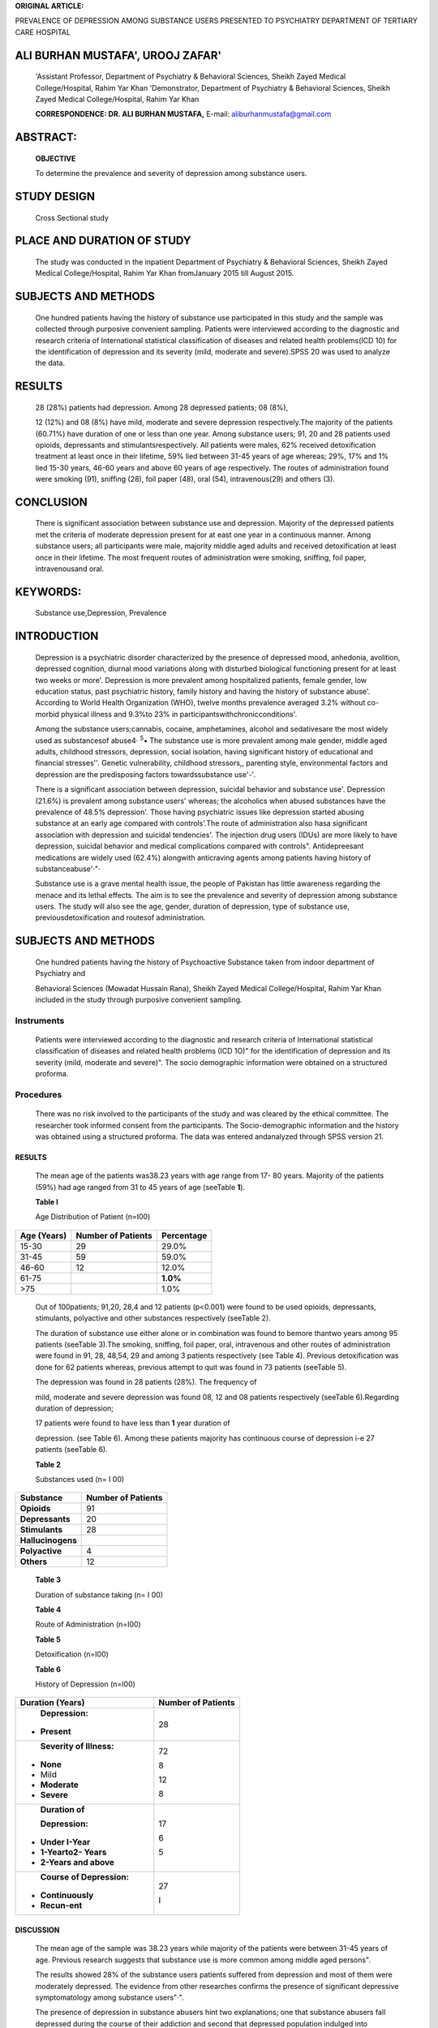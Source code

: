 **ORIGINAL ARTICLE:**

PREVALENCE OF DEPRESSION AMONG SUBSTANCE USERS PRESENTED TO PSYCHIATRY
DEPARTMENT OF TERTIARY CARE HOSPITAL

ALI BURHAN MUSTAFA', UROOJ ZAFAR'
=================================

   'Assistant Professor, Department of Psychiatry & Behavioral Sciences,
   Sheikh Zayed Medical College/Hospital, Rahim Yar Khan 'Demonstrator,
   Department of Psychiatry & Behavioral Sciences, Sheikh Zayed Medical
   College/Hospital, Rahim Yar Khan

   **CORRESPONDENCE: DR. ALI BURHAN MUSTAFA,** E-mail:
   aliburhanmustafa@gmail.com

|image1|\ ABSTRACT:
===================

   **OBJECTIVE**

   To determine the prevalence and severity of depression among
   substance users.

STUDY DESIGN
============

   Cross Sectional study

PLACE AND DURATION OF STUDY
===========================

   The study was conducted in the inpatient Department of Psychiatry &
   Behavioral Sciences, Sheikh Zayed Medical College/Hospital, Rahim Yar
   Khan fromJanuary 2015 till August 2015.

SUBJECTS AND METHODS
====================

   One hundred patients having the history of substance use participated
   in this study and the sample was collected through purposive
   convenient sampling. Patients were interviewed according to the
   diagnostic and research criteria of International statistical
   classification of diseases and related health problems(ICD 10) for
   the identification of depression and its severity (mild, moderate and
   severe).SPSS 20 was used to analyze the data.

RESULTS
=======

   28 (28%) patients had depression. Among 28 depressed patients; 08
   (8%),

   12 (12%) and 08 (8%) have mild, moderate and severe depression
   respectively.The majority of the patients (60.71%) have duration of
   one or less than one year. Among substance users; 91, 20 and 28
   patients used opioids, depressants and stimulantsrespectively. All
   patients were males, 62% received detoxification treatment at least
   once in their lifetime, 59% lied between 31-45 years of age whereas;
   29%, 17% and 1% lied 15-30 years, 46-60 years and above 60 years of
   age respectively. The routes of administration found were smoking
   (91), sniffing (28), foil paper (48), oral (54), intravenous(29) and
   others (3).

CONCLUSION
==========

   There is significant association between substance use and
   depression. Majority of the depressed patients met the criteria of
   moderate depression present for at east one year in a continuous
   manner. Among substance users; all participants were male, majority
   middle aged adults and received detoxification at least once in their
   lifetime. The most frequent routes of administration were smoking,
   sniffing, foil paper, intravenousand oral.

KEYWORDS:
=========

   Substance use,Depression, Prevalence

INTRODUCTION
============

   Depression is a psychiatric disorder characterized by the presence of
   depressed mood, anhedonia, avolition, depressed cognition, diurnal
   mood variations along with disturbed biological functioning present
   for at least two weeks or more'. Depression is more prevalent among
   hospitalized patients, female gender, low education status, past
   psychiatric history, family history and having the history of
   substance abuse'. According to World Health Organization (WHO),
   twelve months prevalence averaged 3.2% without co-morbid physical
   illness and 9.3%to 23% in participantswithchronicconditions'.

   Among the substance users;cannabis, cocaine, amphetamines, alcohol
   and sedativesare the most widely used as substancesof abuse4·
   :sup:`5`\ • The substance use is more prevalent among male gender,
   middle aged adults, childhood stressors, depression, social
   isolation, having significant history of educational and financial
   stresses''. Genetic vulnerability, childhood stressors,, parenting
   style, environmental factors and depression are the predisposing
   factors towardssubstance use'-'.

   There is a significant association between depression, suicidal
   behavior and substance use'. Depression (21.6%) is prevalent among
   substance users' whereas; the alcoholics when abused substances have
   the prevalence of 48.5% depression'. Those having psychiatric issues
   like depression started abusing substance at an early age compared
   with controls'.The route of administration also hasa significant
   association with depression and suicidal tendencies'. The injection
   drug users (IDUs) are more likely to have depression, suicidal
   behavior and medical complications compared with controls".
   Antidepreesant medications are widely used (62.4%) alongwith
   anticraving agents among patients having history of
   substanceabuse'·"·

   Substance use is a grave mental health issue, the people of Pakistan
   has little awareness regarding the menace and its lethal effects. The
   aim is to see the prevalence and severity of depression among
   substance users. The study will also see the age, gender, duration of
   depression, type of substance use, previousdetoxification and
   routesof administration.

.. _subjects-and-methods-1:

SUBJECTS AND METHODS
====================

   One hundred patients having the history of Psychoactive Substance
   taken from indoor department of Psychiatry and

   Behavioral Sciences (Mowadat Hussain Rana), Sheikh Zayed Medical
   College/Hospital, Rahim Yar Khan included in the study through
   purposive convenient sampling.

Instruments
~~~~~~~~~~~

   Patients were interviewed according to the diagnostic and research
   criteria of International statistical classification of diseases and
   related health problems (ICD 1O)" for the identification of
   depression and its severity (mild, moderate and severe)". The socio­
   demographic information were obtained on a structured proforma.

Procedures
~~~~~~~~~~

   There was no risk involved to the participants of the study and was
   cleared by the ethical committee. The researcher took informed
   consent from the participants. The Socio-demographic information and
   the history was obtained using a structured proforma. The data was
   entered andanalyzed through SPSS version 21.

.. _results-1:

RESULTS
-------

   The mean age of the patients was38.23 years with age range from 17-
   80 years. Majority of the patients (59%) had age ranged from 31 to 45
   years of age (seeTable **1**).

   **Table I**

   Age Distribution of Patient (n=I00)

+-------------------+----------------------------+---------------------+
|    **Age          |    **Number of Patients**  |    **Percentage**   |
|    (Years)**      |                            |                     |
+===================+============================+=====================+
|    15-30          |    29                      |    29.0%            |
+-------------------+----------------------------+---------------------+
|    31-45          |    59                      |    59.0%            |
+-------------------+----------------------------+---------------------+
|    46-60          |    12                      |    12.0%            |
+-------------------+----------------------------+---------------------+
|    61-75          |                            |    **1.0%**         |
+-------------------+----------------------------+---------------------+
|    >75            |                            |    1.0%             |
+-------------------+----------------------------+---------------------+

..

   Out of 100patients; 91,20, 28,4 and 12 patients (p<0.001) were found
   to be used opioids, depressants, stimulants, polyactive and other
   substances respectively (seeTable 2).

   The duration of substance use either alone or in combination was
   found to bemore thantwo years among 95 patients (seeTable 3).The
   smoking, sniffing, foil paper, oral, intravenous and other routes of
   administration were found in 91, 28, 48,54, 29 and among 3 patients
   respectively (see Table 4). Previous detoxification was done for 62
   patients whereas, previous attempt to quit was found in 73 patients
   (seeTable 5).

   The depression was found in 28 patients (28%). The frequency of

   mild, moderate and severe depression was found 08, 12 and 08 patients
   respectively (seeTable 6).Regarding duration of depression;

   17 patients were found to have less than **1** year duration of

   depression. (see Table 6). Among these patients majority has
   continuous course of depression i-e 27 patients (seeTable 6).

   **Table 2**

   Substances used (n= I 00)

+---------------------------------------------+------------------------+
|    **Substance**                            |    **Number of         |
|                                             |    Patients**          |
+=============================================+========================+
|    **Opioids**                              |    91                  |
+---------------------------------------------+------------------------+
|    **Depressants**                          |    20                  |
+---------------------------------------------+------------------------+
|    **Stimulants**                           |    28                  |
+---------------------------------------------+------------------------+
|    **Hallucinogens**                        |                        |
+---------------------------------------------+------------------------+
|    **Polyactive**                           |    4                   |
+---------------------------------------------+------------------------+
|    **Others**                               |    12                  |
+---------------------------------------------+------------------------+

..

   **Table 3**

   Duration of substance taking (n= I 00)

   **Table 4**

   Route of Administration (n=I00)

   **Table 5**

   Detoxification (n=I00)

   **Table 6**

   History of Depression (n=I00)

+-----------------------------------------+----------------------------+
|    **Duration (Years)**                 |    **Number of Patients**  |
+=========================================+============================+
|    **Depression:**                      |    28                      |
|                                         |                            |
| -  **Present**                          |                            |
+-----------------------------------------+----------------------------+
|    **Severity of Illness:**             |    72                      |
|                                         |                            |
| -  **None**                             |    8                       |
|                                         |                            |
| -  Mild                                 |    12                      |
|                                         |                            |
| -  **Moderate**                         |    8                       |
|                                         |                            |
| -  **Severe**                           |                            |
+-----------------------------------------+----------------------------+
|    **Duration of**                      |    17                      |
|                                         |                            |
|    **Depression:**                      |    6                       |
|                                         |                            |
| -  **Under I-Year**                     |    5                       |
|                                         |                            |
| -  **1-Yearto2- Years**                 |                            |
|                                         |                            |
| -  **2-Years and above**                |                            |
+-----------------------------------------+----------------------------+
|    **Course of Depression:**            |    27                      |
|                                         |                            |
| -  **Continuously**                     |    I                       |
|                                         |                            |
| -  **Recun-ent**                        |                            |
+-----------------------------------------+----------------------------+

DISCUSSION
----------

   The mean age of the sample was 38.23 years while majority of the
   patients were between 31-45 years of age. Previous research suggests
   that substance use is more common among middle aged persons".

   The results showed 28% of the substance users patients suffered from
   depression and most of them were moderately depressed. The evidence
   from other researches confirms the presence of significant depressive
   symptomatology among substance users"·".

   The presence of depression in substance abusers hint two
   explanations; one that substance abusers fall depressed during the
   course of their addiction and second that depressed population
   indulged into substance abuse due to many reasons like

   |image2|\ psychosocial problems etc. The second explanation seems
   more plausible since research has found out that thepsychosocial
   hazards like war, earthquake etc. play a significant role in causing
   depression and inclination towards substance abuse. More than 65%
   women and 45% men have depression in Pakistani region of Khyber
   Pakhtunkhwa (KPK) and Federally Administered Tribal Area (FATA) due
   to years of turmoil in Afghanistan". On the other hand, more than 80%
   of sample suffered from depressive symptomatology and later indulged
   in substance abuse preceding the earthquake in the northern region of
   Pakistan". This suggests another explanation; it may be theorized
   that those who are predisposed towards depressive symptomatology due
   to either reason (genetic, biological, social, psychological) are
   more inclined towards the substance use by default. This demands
   further investigation of the mechanism.

.. _conclusion-1:

CONCLUSION
----------

   There is significant association between substance use and
   depression. Majority of the depressed patients met the criteria of
   moderate depression present for at least one year in a continuous
   course. Among substance users; all participants were male, majority
   were middle aged adults and received detoxification at least once in
   their lifetime. It needs to be communicated to the government, media,
   health agencies, Non-government organizations (NGOs) and
   detoxification / rehabilitation centers that managing psychiatric
   issues along with substance use is a significant part of services
   provided to the target population and it may help in taking concrete
   steps towards preventing significantly large number of relapses in
   substance abusers.

REFERENCES
----------

1. Kiani IS, Ahmad A, Mehmood F. Anxiety and depression presenting to a
      general medical clinic. J Surg Pakistan 2004; 9: 27-31.

2. Imam SZ, Hashmi SH, Islam MG, et al. Liaison Psychiatry and
      Depression in medical inpatients.JPak Med Assoc 2007;57: 159- 61.

3. Ronald C. Kessler and Evelyn J. Bromet. The epidemiology of

..

   depression across cultures. Annu Rev Public Health. 2013; 34:
   119-138.

4. Makanjuola AB, Daramola TO, Obembe AO. Psychoactive substance use
      among medical studentsin a Nigerian University. World Psychiatry
      2007; 6:48-50.

5. Boniatti MMl, Zubaran C, Panarotto D, et al. The use of psychoactive
      substances among medical students in southern Brazil.Drug Alcohol
      Rev.2007; 26:279-85.

6. Enoch MA. Genetic and environmental influences on the development of
      alcoholism: resilience vs risk. ANN NY Acad Sci 2006;1094:193-201.

7. Measelle JR, Stice E, Hogansen JM. Developmental trajectories of
      co-occurring depressive, eating, antisocial and substance abuse
      problems in female adolescents. J Abnorm Pschol 2006; 115:524-38.

8. Okasaka Y, Mrita N, Nakatani Y. Study on suicide attempts among drug
      addicts-prevalence on suicide attempts and investigations of
      related risk factors. Nihon Arukoru Yakubutsu lgakkai Zasshi
      2006;41: 39-58.

9. Gual A. Dual diagnosis in Spain. Drug Alcohol Rev 2007; 26: 65-

..

   71.

10. Agha A, Parvis S, Yunus M, Fatmi Z. Socioeconomic and demographic
    factors associated with injection drug abuse among drug abusers in
    Karachi, Pakistan.JPakMed Assoc 2006; 28: 37-42.

11. Grusser SM, Moren CP, Wolfling K, Flor H. The relationship of
    stress, coping, effect experiences and craving. Eur Addict Res
    2007;13:31-38.

12. Chen G. Social support, spiritual program and addiction
    recovery.lntJOffenderTher Comp Crimonol 2006;50:306-23.

13. The ICD 10 Classification of mental and behavioral disorders;
    Clinical description and diagnostic guidelines by World Health
    Organization (WHO);Page 99-106.

14. Niazi RS, Pervaiz R, Minhas FA, Najam N. Locus of control and
    personality traits of male substance abusers and non abusers. J Pak
    PsychSociety 2005; 2:41-4.

15. Hiro H, Kawakami N, Tanaka K, Nakamura K. Association between job
       stresses and heavy drinking: age differences in male Japanese
       workers.Ind Health 2007;45:415-25.

16. Asghar S, Taj R, Akhtar S, Khan A. Can cannabis abuse lead to
    anxiety and depression. JPakPsych Society 2005;2:45-8.

17. Chou FH, Wu HC, Chou P, Su CY, et al. Epidemiologic psychiatric
    studies on post-disaster impact among Chi-Chi earthquake survivors
    in Yu-Chi, Taiwan. Psychiatry Clin Neurosci 2007; 61: 370-8.

18. Walker R, Cole JE, Logan TK, Corrigan JD. Screening substance abuse
    treatment clients for traumatic brain injury: Prevalence
    andcharacteristics.JHead Trauma Rehabii 2007;22:360-7.

19. Medina KL, Nagel BJ, Park A, McQueenyT, Tapert SF.Depressive
    symptoms in adolescents: associations with white matter volume and
    marijuana use. J Child Psycho! Psychiatry 2007; 48: 592-600.

20. Hussain N, Chaudhry IB, Afridi MA, Tomenson B, Creed F. Life

..

   stress and depression in a tribal area of Pakistan. Br J Psychiatry

   2007;190:36-41.

21. Niaz U, Hassan S, Hassan M. Post-Traumatic stress disorder (PTSD),
       depression, fear and avoidance in destitute women, earthquake
       survivorsof NWFP,Pakistan.JPakPsych Society 2007;4:44-8.

..

   **Undertaking**

   "Prevalence of depression among substance users presented to Brig.
   Mowadat Hussain Rana Psychiatry Department Sheikh Zayed Medical
   College/Hospital,Rahim YarKhan."

+----+----------------+---------------+----------------+--------------+
|    |    **Author    |               |    **          |    *         |
|    |    Name**      | **Affillatlon | Contribution** | *Signature** |
| ** |                |    of         |                |              |
| Se |                |    Author**   |                |              |
| ri |                |               |                |              |
| al |                |               |                |              |
| ** |                |               |                |              |
|    |                |               |                |              |
|    |                |               |                |              |
|    |                |               |                |              |
| ** |                |               |                |              |
| No |                |               |                |              |
| ** |                |               |                |              |
+====+================+===============+================+==============+
|    |    **Or. All   |    **First    |    **Plan,**   |    '()\)     |
|    |    Burhan      |    Author**   |                |              |
| 01 |    Mustafa**   |               |    **making of |              |
|    |                |               |    Proforma,   |              |
|    |                |               |    half data   |              |
|    |                |               |                |              |
|    |                |               |  collection,** |              |
|    |                |               |                |              |
|    |                |               |    **Write un  |              |
|    |                |               |    of          |              |
|    |                |               |    article**   |              |
+----+----------------+---------------+----------------+--------------+
|    |    **Or. Urooj |    **Second   |    **Resources |    \\.,"')   |
|    |    Zafar**     |    Author**   |    &           |              |
| 02 |                |               |                |              |
|    |                |               | Feasibllity,** |              |
|    |                |               |                |              |
|    |                |               |    **Half Data |              |
|    |                |               |                |              |
|    |                |               |  Collection,** |              |
|    |                |               |                |              |
|    |                |               |                |              |
|    |                |               |  **Statistical |              |
|    |                |               |    Anal sis.** |              |
+----+----------------+---------------+----------------+--------------+

.. |image1| image:: media/image1.png
.. |image2| image:: media/image2.png
